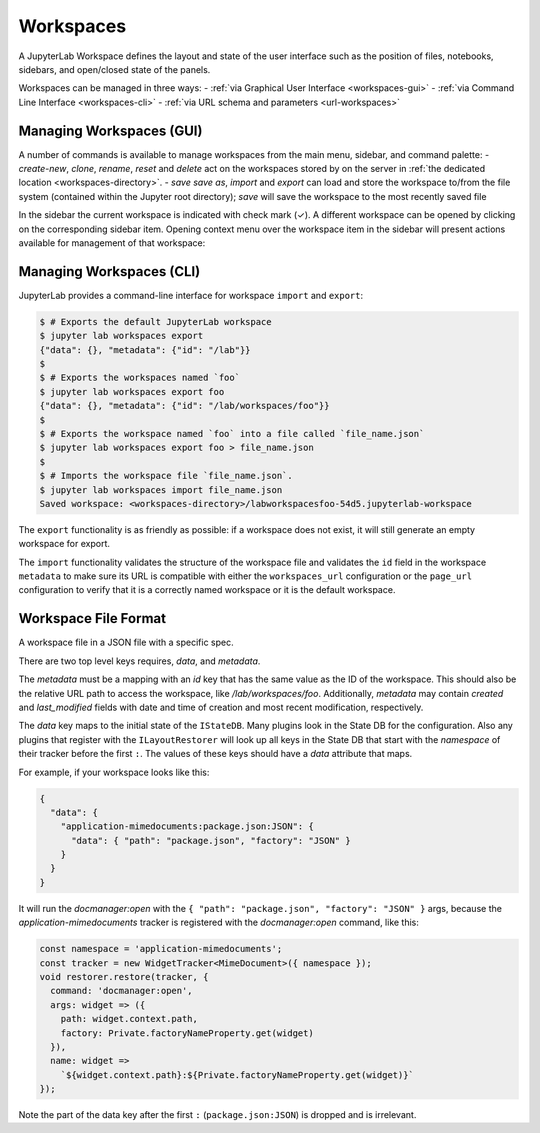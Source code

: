 .. Copyright (c) Jupyter Development Team.
.. Distributed under the terms of the Modified BSD License.

.. _workspaces:

Workspaces
==========

A JupyterLab Workspace defines the layout and state of the user interface such as the position of files, notebooks, sidebars, and open/closed state of the panels.

Workspaces can be managed in three ways:
- :ref:`via Graphical User Interface <workspaces-gui>`
- :ref:`via Command Line Interface <workspaces-cli>`
- :ref:`via URL schema and parameters <url-workspaces>`

.. _workspaces-gui:

Managing Workspaces (GUI)
-------------------------

A number of commands is available to manage workspaces from the main menu, sidebar, and command palette:
- `create-new`, `clone`, `rename`, `reset` and `delete` act on the workspaces stored by on the server in :ref:`the dedicated location <workspaces-directory>`.
- `save` `save as`, `import` and `export` can load and store the workspace to/from the file system (contained within the Jupyter root directory); `save` will save the workspace to the most recently saved file

In the sidebar the current workspace is indicated with check mark (✓). A different workspace can be opened by clicking on the corresponding sidebar item. Opening context menu over the workspace item in the sidebar will present actions available for management of that workspace:

.. image:: ../images/workspaces-sidebar.png
   :align: center
   :class: jp-screenshot
   :alt: The context menu opened over workspaces sidebar

.. _workspaces-cli:

Managing Workspaces (CLI)
-------------------------

JupyterLab provides a command-line interface for workspace ``import`` and
``export``:

.. code-block:: bash

  $ # Exports the default JupyterLab workspace
  $ jupyter lab workspaces export
  {"data": {}, "metadata": {"id": "/lab"}}
  $
  $ # Exports the workspaces named `foo`
  $ jupyter lab workspaces export foo
  {"data": {}, "metadata": {"id": "/lab/workspaces/foo"}}
  $
  $ # Exports the workspace named `foo` into a file called `file_name.json`
  $ jupyter lab workspaces export foo > file_name.json
  $
  $ # Imports the workspace file `file_name.json`.
  $ jupyter lab workspaces import file_name.json
  Saved workspace: <workspaces-directory>/labworkspacesfoo-54d5.jupyterlab-workspace

The ``export`` functionality is as friendly as possible: if a workspace does not
exist, it will still generate an empty workspace for export.

The ``import`` functionality validates the structure of the workspace file and
validates the ``id`` field in the workspace ``metadata`` to make sure its URL is
compatible with either the ``workspaces_url`` configuration or the ``page_url``
configuration to verify that it is a correctly named workspace or it is the
default workspace.


Workspace File Format
---------------------

A workspace file in a JSON file with a specific spec.


There are two top level keys requires, `data`, and `metadata`.

The `metadata` must be a mapping with an `id`
key that has the same value as the ID of the workspace. This should also be the relative URL path to access the workspace,
like `/lab/workspaces/foo`. Additionally, `metadata` may contain `created` and `last_modified` fields with date and time of creation and most recent modification, respectively.

The `data` key maps to the initial state of the ``IStateDB``. Many plugins look in the State DB for the configuration.
Also any plugins that register with the ``ILayoutRestorer`` will look up all keys in the State DB
that start with the `namespace` of their tracker before the first ``:``. The values of these keys should have a `data`
attribute that maps.

For example, if your workspace looks like this:

.. code-block:: json

  {
    "data": {
      "application-mimedocuments:package.json:JSON": {
        "data": { "path": "package.json", "factory": "JSON" }
      }
    }
  }

It will run the `docmanager:open` with the ``{ "path": "package.json", "factory": "JSON" }`` args, because the `application-mimedocuments` tracker is registered with the `docmanager:open` command, like this:


.. code-block:: typescript

  const namespace = 'application-mimedocuments';
  const tracker = new WidgetTracker<MimeDocument>({ namespace });
  void restorer.restore(tracker, {
    command: 'docmanager:open',
    args: widget => ({
      path: widget.context.path,
      factory: Private.factoryNameProperty.get(widget)
    }),
    name: widget =>
      `${widget.context.path}:${Private.factoryNameProperty.get(widget)}`
  });

Note the part of the data key after the first ``:`` (``package.json:JSON``) is dropped and is irrelevant.
